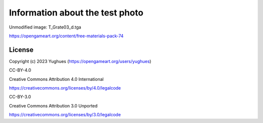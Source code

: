 Information about the test photo
================================

Unmodified image: T_Grate03_d.tga

https://opengameart.org/content/free-materials-pack-74

License
-------

Copyright (c) 2023 Yughues (https://opengameart.org/users/yughues)

CC-BY-4.0

Creative Commons Attribution 4.0 International

https://creativecommons.org/licenses/by/4.0/legalcode

CC-BY-3.0

Creative Commons Attribution 3.0 Unported

https://creativecommons.org/licenses/by/3.0/legalcode

